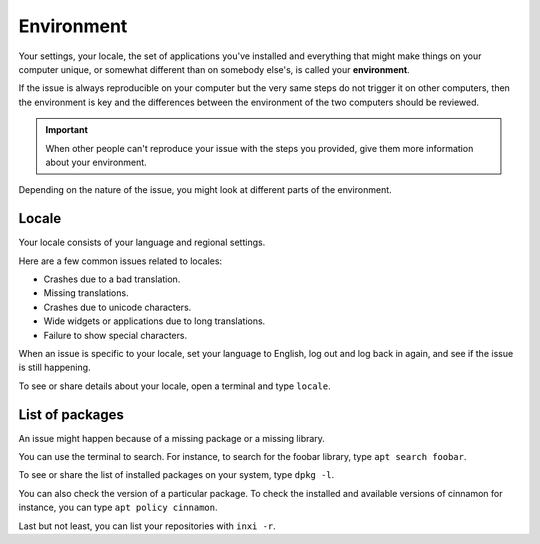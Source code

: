 Environment
===========

Your settings, your locale, the set of applications you've installed and everything that might make things on your computer unique, or somewhat different than on somebody else's, is called your **environment**.

If the issue is always reproducible on your computer but the very same steps do not trigger it on other computers, then the environment is key and the differences between the environment of the two computers should be reviewed.

.. important::
	When other people can't reproduce your issue with the steps you provided, give them more information about your environment.

Depending on the nature of the issue, you might look at different parts of the environment.

Locale
------

Your locale consists of your language and regional settings.

Here are a few common issues related to locales:

* Crashes due to a bad translation.
* Missing translations.
* Crashes due to unicode characters.
* Wide widgets or applications due to long translations.
* Failure to show special characters.

When an issue is specific to your locale, set your language to English, log out and log back in again, and see if the issue is still happening.

To see or share details about your locale, open a terminal and type ``locale``.

List of packages
----------------

An issue might happen because of a missing package or a missing library.

You can use the terminal to search. For instance, to search for the foobar library, type ``apt search foobar``.

To see or share the list of installed packages on your system, type ``dpkg -l``.

You can also check the version of a particular package. To check the installed and available versions of cinnamon for instance, you can type ``apt policy cinnamon``.

Last but not least, you can list your repositories with ``inxi -r``.

